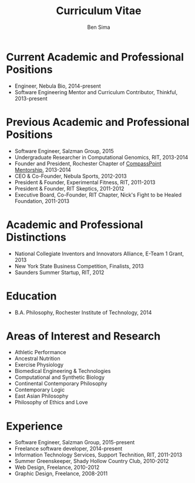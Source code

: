 #+title:  Curriculum Vitae
#+author: Ben Sima

* Current Academic and Professional Positions

- Engineer, Nebula Bio, 2014-present
- Software Engineering Mentor and Curriculum Contributor, Thinkful, 2013-present

* Previous Academic and Professional Positions
  
- Software Engineer, Salzman Group, 2015
- Undergraduate Researcher in Computational Genomics, RIT, 2013-2014
- Founder and President, Rochester Chapter of [[http://cpmentorship.com][CompassPoint Mentorship]], 2013-2014
- CEO & Co-Founder, Nebula Sports, 2012-2013
- President & Founder, Experimental Fitness, RIT, 2011-2013
- President & Founder, RIT Skeptics, 2011-2012
- Executive Board, Co-Founder, RIT Chapter, Nick's Fight to be Healed Foundation, 2011-2013

* Academic and Professional Distinctions

- National Collegiate Inventors and Innovators Alliance, E-Team 1 Grant, 2013
- New York State Business Competition, Finalists, 2013
- Saunders Summer Startup, RIT, 2012

* Education

- B.A. Philosophy, Rochester Institute of Technology, 2014

* Areas of Interest and Research

- Athletic Performance
- Ancestral Nutrition
- Exercise Physiology
- Biomedical Engineering & Technologies
- Computational and Synthetic Biology
- Continental Contemporary Philosophy
- Contemporary Logic
- East Asian Philosophy
- Philosophy of Ethics and Love


* Experience

- Software Engineer, Salzman Group, 2015-present
- Freelance software developer, 2014-present
- Information Technology Services, Support Technition, RIT, 2011-2013
- Summer Greenskeeper, Shady Hollow Country Club, 2010-2012
- Web Design, Freelance, 2010-2012
- Graphic Design, Freelance, 2008-2011
